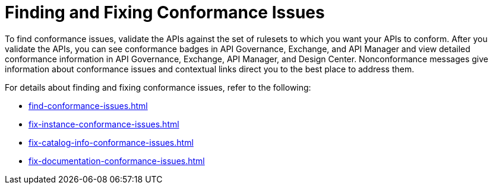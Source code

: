 = Finding and Fixing Conformance Issues

To find conformance issues, validate the APIs against the set of rulesets to which you want your APIs to conform. After you validate the APIs, you can see conformance badges in API Governance, Exchange, and API Manager and view detailed conformance information in API Governance, Exchange, API Manager, and Design Center. 
Nonconformance messages give information about conformance issues and contextual links direct you to the best place to address them.

For details about finding and fixing conformance issues, refer to the following:

* xref:find-conformance-issues.adoc[]
* xref:fix-instance-conformance-issues.adoc[]
* xref:fix-catalog-info-conformance-issues.adoc[]
* xref:fix-documentation-conformance-issues.adoc[]